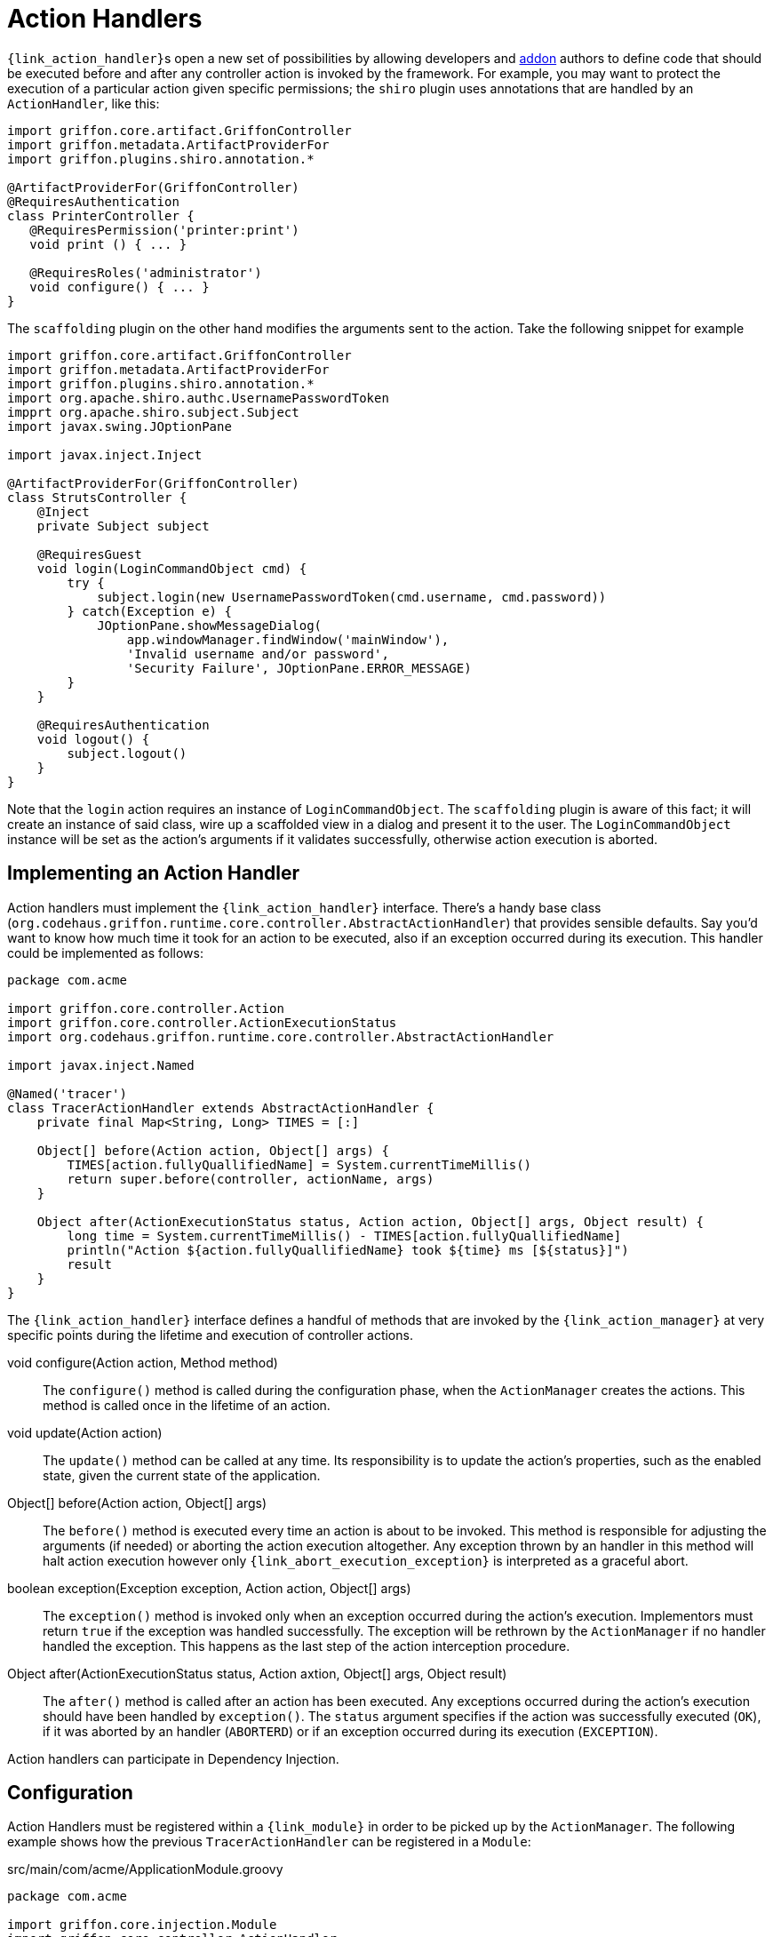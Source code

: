 
[[_controllers_action_handlers]]
= Action Handlers

``{link_action_handler}``s open a new set of possibilities by allowing developers
and <<_addons,addon>> authors to define code that should be executed before and after
any controller action is invoked by the framework. For example, you may want to protect
the execution of a particular action given specific permissions; the `shiro` plugin uses
annotations that are handled by an `ActionHandler`, like this:

[source,groovy,linenums,options="nowrap"]
----
import griffon.core.artifact.GriffonController
import griffon.metadata.ArtifactProviderFor
import griffon.plugins.shiro.annotation.*

@ArtifactProviderFor(GriffonController)
@RequiresAuthentication
class PrinterController {
   @RequiresPermission('printer:print')
   void print () { ... }

   @RequiresRoles('administrator')
   void configure() { ... }
}
----

The `scaffolding` plugin on the other hand modifies the arguments sent to the action.
Take the following snippet for example

[source,groovy,linenums,options="nowrap"]
----
import griffon.core.artifact.GriffonController
import griffon.metadata.ArtifactProviderFor
import griffon.plugins.shiro.annotation.*
import org.apache.shiro.authc.UsernamePasswordToken
impprt org.apache.shiro.subject.Subject
import javax.swing.JOptionPane

import javax.inject.Inject

@ArtifactProviderFor(GriffonController)
class StrutsController {
    @Inject
    private Subject subject

    @RequiresGuest
    void login(LoginCommandObject cmd) {
        try {
            subject.login(new UsernamePasswordToken(cmd.username, cmd.password))
        } catch(Exception e) {
            JOptionPane.showMessageDialog(
                app.windowManager.findWindow('mainWindow'),
                'Invalid username and/or password',
                'Security Failure', JOptionPane.ERROR_MESSAGE)
        }
    }

    @RequiresAuthentication
    void logout() {
        subject.logout()
    }
}
----

Note that the `login` action requires an instance of `LoginCommandObject`. The `scaffolding`
plugin is aware of this fact; it will create an instance of said class, wire up a scaffolded
view in a dialog and present it to the user. The `LoginCommandObject` instance will be set
as the action's arguments if it validates successfully, otherwise action execution is aborted.

== Implementing an Action Handler

Action handlers must implement the `{link_action_handler}` interface. There's a
handy base class (`org.codehaus.griffon.runtime.core.controller.AbstractActionHandler`)
that provides sensible defaults. Say you'd want to know how much time it took for an action
to be executed, also if an exception occurred during its execution. This handler could
be implemented as follows:

[source,groovy,linenums,options="nowrap"]
----
package com.acme

import griffon.core.controller.Action
import griffon.core.controller.ActionExecutionStatus
import org.codehaus.griffon.runtime.core.controller.AbstractActionHandler

import javax.inject.Named

@Named('tracer')
class TracerActionHandler extends AbstractActionHandler {
    private final Map<String, Long> TIMES = [:]

    Object[] before(Action action, Object[] args) {
        TIMES[action.fullyQuallifiedName] = System.currentTimeMillis()
        return super.before(controller, actionName, args)
    }

    Object after(ActionExecutionStatus status, Action action, Object[] args, Object result) {
        long time = System.currentTimeMillis() - TIMES[action.fullyQuallifiedName]
        println("Action ${action.fullyQuallifiedName} took ${time} ms [${status}]")
        result
    }
}
----

The `{link_action_handler}`  interface defines a handful of methods that are invoked
by the `{link_action_manager}` at very specific points during the lifetime and execution
of controller actions.

void configure(Action action, Method method):: The `configure()` method is called during
the configuration phase, when the `ActionManager` creates the actions. This method is
called once in the lifetime of an action.
void update(Action action):: The `update()` method can be called at any time. Its responsibility
is to update the action's properties, such as the enabled state, given the current state
of the application.
Object[] before(Action action, Object[] args):: The `before()` method is executed every
time an action is about to be invoked. This method is responsible for adjusting the
arguments (if needed) or aborting the action execution altogether. Any exception thrown
by an handler in this method will halt action execution however only `{link_abort_execution_exception}`
is interpreted as a graceful abort.
boolean exception(Exception exception, Action action, Object[] args):: The `exception()`
method is invoked only when an exception occurred during the action's execution.
Implementors must return `true` if the exception was handled successfully. The exception will
be rethrown by the `ActionManager` if no handler handled the exception. This happens as the
last step of the action interception procedure.
Object after(ActionExecutionStatus status, Action axtion, Object[] args, Object result):: The `after()` method
is called after an action has been executed. Any exceptions occurred during the action's
execution should have been handled by `exception()`. The `status` argument specifies if
the action was successfully executed (`OK`), if it was aborted by an handler (`ABORTERD`)
or if an exception occurred during its execution (`EXCEPTION`).

Action handlers can participate in Dependency Injection.

== Configuration

Action Handlers must be registered within a `{link_module}` in order to be picked
up by the `ActionManager`. The following example shows how the previous `TracerActionHandler`
can be registered in a `Module`:

.src/main/com/acme/ApplicationModule.groovy
[source,groovy,linenums,options="nowrap"]
----
package com.acme

import griffon.core.injection.Module
import griffon.core.controller.ActionHandler
import org.codehaus.griffon.runtime.core.injection.AbstractModule
import org.kordamp.jipsy.ServiceProviderFor

import javax.inject.Named

@ServiceProviderFor(Module)
@Named('application')
public class ApplicationModule extends AbstractModule {
    @Override
    protected void doConfigure() {
        bind(ActionHandler)
            .to(TracerActionHandler)
            .asSingleton()
    }
}
----

A Handler may define a dependency on another handler; use the `{link_depends_on}`
annotation to express the relationship.

It's also possible to globally override the order of execution of handlers, or
define an order when handlers are orthogonal. Take for example the `security`
handler provided by the `shiro` plugin and the `scaffolding` handler provided by
`scaffolding` plugin. These handlers know nothing about each other; however, `security`
should be called before `scaffolding`. This can be accomplished by adding the following
snippet to `Config.groovy`:

[source,groovy,options="nowrap"]
----
griffon.controller.action.handler.order = ['security', 'scaffolding']
----

